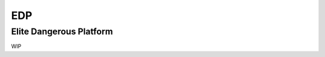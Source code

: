 EDP
===

Elite Dangerous Platform
------------------------

.. image:: https://travis-ci.com/sashgorokhov/edp.svg?branch=master
    :target: https://travis-ci.com/sashgorokhov/edp

.. image:: https://img.shields.io/codecov/c/github/sashgorokhov/edp.svg
    :target: https://codecov.io/gh/sashgorokhov/edp

WIP
